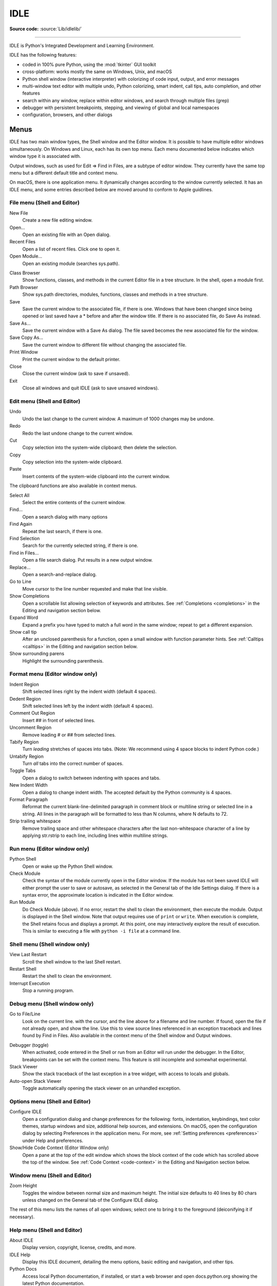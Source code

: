 .. _idle:

IDLE
====

.. moduleauthor:: Guido van Rossum <guido@python.org>

**Source code:** :source:`Lib/idlelib/`

.. index::
   single: IDLE
   single: Python Editor
   single: Integrated Development Environment

--------------

IDLE is Python's Integrated Development and Learning Environment.

IDLE has the following features:

* coded in 100% pure Python, using the :mod:`tkinter` GUI toolkit

* cross-platform: works mostly the same on Windows, Unix, and macOS

* Python shell window (interactive interpreter) with colorizing
  of code input, output, and error messages

* multi-window text editor with multiple undo, Python colorizing,
  smart indent, call tips, auto completion, and other features

* search within any window, replace within editor windows, and search
  through multiple files (grep)

* debugger with persistent breakpoints, stepping, and viewing
  of global and local namespaces

* configuration, browsers, and other dialogs

Menus
-----

IDLE has two main window types, the Shell window and the Editor window.  It is
possible to have multiple editor windows simultaneously.  On Windows and
Linux, each has its own top menu.  Each menu documented below indicates
which window type it is associated with.

Output windows, such as used for Edit => Find in Files, are a subtype of editor
window.  They currently have the same top menu but a different
default title and context menu.

On macOS, there is one application menu.  It dynamically changes according
to the window currently selected.  It has an IDLE menu, and some entries
described below are moved around to conform to Apple guidlines.

File menu (Shell and Editor)
^^^^^^^^^^^^^^^^^^^^^^^^^^^^

New File
   Create a new file editing window.

Open...
   Open an existing file with an Open dialog.

Recent Files
   Open a list of recent files.  Click one to open it.

Open Module...
   Open an existing module (searches sys.path).

.. index::
   single: Class browser
   single: Path browser

Class Browser
   Show functions, classes, and methods in the current Editor file in a
   tree structure.  In the shell, open a module first.

Path Browser
   Show sys.path directories, modules, functions, classes and methods in a
   tree structure.

Save
   Save the current window to the associated file, if there is one.  Windows
   that have been changed since being opened or last saved have a \* before
   and after the window title.  If there is no associated file,
   do Save As instead.

Save As...
   Save the current window with a Save As dialog.  The file saved becomes the
   new associated file for the window.

Save Copy As...
   Save the current window to different file without changing the associated
   file.

Print Window
   Print the current window to the default printer.

Close
   Close the current window (ask to save if unsaved).

Exit
   Close all windows and quit IDLE (ask to save unsaved windows).

Edit menu (Shell and Editor)
^^^^^^^^^^^^^^^^^^^^^^^^^^^^

Undo
   Undo the last change to the current window.  A maximum of 1000 changes may
   be undone.

Redo
   Redo the last undone change to the current window.

Cut
   Copy selection into the system-wide clipboard; then delete the selection.

Copy
   Copy selection into the system-wide clipboard.

Paste
   Insert contents of the system-wide clipboard into the current window.

The clipboard functions are also available in context menus.

Select All
   Select the entire contents of the current window.

Find...
   Open a search dialog with many options

Find Again
   Repeat the last search, if there is one.

Find Selection
   Search for the currently selected string, if there is one.

Find in Files...
   Open a file search dialog.  Put results in a new output window.

Replace...
   Open a search-and-replace dialog.

Go to Line
   Move cursor to the line number requested and make that line visible.

Show Completions
   Open a scrollable list allowing selection of keywords and attributes. See
   :ref:`Completions <completions>` in the Editing and navigation section below.

Expand Word
   Expand a prefix you have typed to match a full word in the same window;
   repeat to get a different expansion.

Show call tip
   After an unclosed parenthesis for a function, open a small window with
   function parameter hints.  See :ref:`Calltips <calltips>` in the
   Editing and navigation section below.

Show surrounding parens
   Highlight the surrounding parenthesis.

.. _format-menu:

Format menu (Editor window only)
^^^^^^^^^^^^^^^^^^^^^^^^^^^^^^^^

Indent Region
   Shift selected lines right by the indent width (default 4 spaces).

Dedent Region
   Shift selected lines left by the indent width (default 4 spaces).

Comment Out Region
   Insert ## in front of selected lines.

Uncomment Region
   Remove leading # or ## from selected lines.

Tabify Region
   Turn *leading* stretches of spaces into tabs. (Note: We recommend using
   4 space blocks to indent Python code.)

Untabify Region
   Turn *all* tabs into the correct number of spaces.

Toggle Tabs
   Open a dialog to switch between indenting with spaces and tabs.

New Indent Width
   Open a dialog to change indent width. The accepted default by the Python
   community is 4 spaces.

Format Paragraph
   Reformat the current blank-line-delimited paragraph in comment block or
   multiline string or selected line in a string.  All lines in the
   paragraph will be formatted to less than N columns, where N defaults to 72.

Strip trailing whitespace
   Remove trailing space and other whitespace characters after the last
   non-whitespace character of a line by applying str.rstrip to each line,
   including lines within multiline strings.

.. index::
   single: Run script

Run menu (Editor window only)
^^^^^^^^^^^^^^^^^^^^^^^^^^^^^

Python Shell
   Open or wake up the Python Shell window.

Check Module
   Check the syntax of the module currently open in the Editor window. If the
   module has not been saved IDLE will either prompt the user to save or
   autosave, as selected in the General tab of the Idle Settings dialog.  If
   there is a syntax error, the approximate location is indicated in the
   Editor window.

Run Module
   Do Check Module (above).  If no error, restart the shell to clean the
   environment, then execute the module.  Output is displayed in the Shell
   window.  Note that output requires use of ``print`` or ``write``.
   When execution is complete, the Shell retains focus and displays a prompt.
   At this point, one may interactively explore the result of execution.
   This is similar to executing a file with ``python -i file`` at a command
   line.

Shell menu (Shell window only)
^^^^^^^^^^^^^^^^^^^^^^^^^^^^^^

View Last Restart
  Scroll the shell window to the last Shell restart.

Restart Shell
  Restart the shell to clean the environment.

Interrupt Execution
  Stop a running program.

Debug menu (Shell window only)
^^^^^^^^^^^^^^^^^^^^^^^^^^^^^^

Go to File/Line
   Look on the current line. with the cursor, and the line above for a filename
   and line number.  If found, open the file if not already open, and show the
   line.  Use this to view source lines referenced in an exception traceback
   and lines found by Find in Files. Also available in the context menu of
   the Shell window and Output windows.

.. index::
   single: debugger
   single: stack viewer

Debugger (toggle)
   When activated, code entered in the Shell or run from an Editor will run
   under the debugger.  In the Editor, breakpoints can be set with the context
   menu.  This feature is still incomplete and somewhat experimental.

Stack Viewer
   Show the stack traceback of the last exception in a tree widget, with
   access to locals and globals.

Auto-open Stack Viewer
   Toggle automatically opening the stack viewer on an unhandled exception.

Options menu (Shell and Editor)
^^^^^^^^^^^^^^^^^^^^^^^^^^^^^^^

Configure IDLE
   Open a configuration dialog and change preferences for the following:
   fonts, indentation, keybindings, text color themes, startup windows and
   size, additional help sources, and extensions.  On macOS,  open the
   configuration dialog by selecting Preferences in the application
   menu. For more, see
   :ref:`Setting preferences <preferences>` under Help and preferences.

Show/Hide Code Context (Editor Window only)
   Open a pane at the top of the edit window which shows the block context
   of the code which has scrolled above the top of the window.  See
   :ref:`Code Context <code-context>` in the Editing and Navigation section below.

Window menu (Shell and Editor)
^^^^^^^^^^^^^^^^^^^^^^^^^^^^^^

Zoom Height
   Toggles the window between normal size and maximum height. The initial size
   defaults to 40 lines by 80 chars unless changed on the General tab of the
   Configure IDLE dialog.

The rest of this menu lists the names of all open windows; select one to bring
it to the foreground (deiconifying it if necessary).

Help menu (Shell and Editor)
^^^^^^^^^^^^^^^^^^^^^^^^^^^^

About IDLE
   Display version, copyright, license, credits, and more.

IDLE Help
   Display this IDLE document, detailing the menu options, basic editing and
   navigation, and other tips.

Python Docs
   Access local Python documentation, if installed, or start a web browser
   and open docs.python.org showing the latest Python documentation.

Turtle Demo
   Run the turtledemo module with example Python code and turtle drawings.

Additional help sources may be added here with the Configure IDLE dialog under
the General tab. See the :ref:`Help sources <help-sources>` subsection below
for more on Help menu choices.

.. index::
   single: Cut
   single: Copy
   single: Paste
   single: Set Breakpoint
   single: Clear Breakpoint
   single: breakpoints

Context Menus
^^^^^^^^^^^^^^^^^^^^^^^^^^

Open a context menu by right-clicking in a window (Control-click on macOS).
Context menus have the standard clipboard functions also on the Edit menu.

Cut
   Copy selection into the system-wide clipboard; then delete the selection.

Copy
   Copy selection into the system-wide clipboard.

Paste
   Insert contents of the system-wide clipboard into the current window.

Editor windows also have breakpoint functions.  Lines with a breakpoint set are
specially marked.  Breakpoints only have an effect when running under the
debugger.  Breakpoints for a file are saved in the user's .idlerc directory.

Set Breakpoint
   Set a breakpoint on the current line.

Clear Breakpoint
   Clear the breakpoint on that line.

Shell and Output windows also have the following.

Go to file/line
   Same as in Debug menu.

The Shell window also has an output squeezing facility explained in the
the *Python Shell window* subsection below.

Squeeze
   If the cursor is over an output line, squeeze all the output between
   the code above and the prompt below down to a 'Squeezed text' label.


.. _editing-and-navigation:

Editing and navigation
----------------------

Editor windows
^^^^^^^^^^^^^^

IDLE may open editor windows when it starts, depending on settings
and how you start IDLE.  Thereafter, use the File menu.  There can be only
one open editor window for a given file.

The title bar contains the name of the file, the full path, and the version
of Python and IDLE running the window.  The status bar contains the line
number ('Ln') and column number ('Col').  Line numbers start with 1;
column numbers with 0.

IDLE assumes that files with a known .py* extension contain Python code
and that other files do not.  Run Python code with the Run menu.

Key bindings
^^^^^^^^^^^^

In this section, 'C' refers to the :kbd:`Control` key on Windows and Unix and
the :kbd:`Command` key on macOS.

* :kbd:`Backspace` deletes to the left; :kbd:`Del` deletes to the right

* :kbd:`C-Backspace` delete word left; :kbd:`C-Del` delete word to the right

* Arrow keys and :kbd:`Page Up`/:kbd:`Page Down` to move around

* :kbd:`C-LeftArrow` and :kbd:`C-RightArrow` moves by words

* :kbd:`Home`/:kbd:`End` go to begin/end of line

* :kbd:`C-Home`/:kbd:`C-End` go to begin/end of file

* Some useful Emacs bindings are inherited from Tcl/Tk:

   * :kbd:`C-a` beginning of line

   * :kbd:`C-e` end of line

   * :kbd:`C-k` kill line (but doesn't put it in clipboard)

   * :kbd:`C-l` center window around the insertion point

   * :kbd:`C-b` go backward one character without deleting (usually you can
     also use the cursor key for this)

   * :kbd:`C-f` go forward one character without deleting (usually you can
     also use the cursor key for this)

   * :kbd:`C-p` go up one line (usually you can also use the cursor key for
     this)

   * :kbd:`C-d` delete next character

Standard keybindings (like :kbd:`C-c` to copy and :kbd:`C-v` to paste)
may work.  Keybindings are selected in the Configure IDLE dialog.

Automatic indentation
^^^^^^^^^^^^^^^^^^^^^

After a block-opening statement, the next line is indented by 4 spaces (in the
Python Shell window by one tab).  After certain keywords (break, return etc.)
the next line is dedented.  In leading indentation, :kbd:`Backspace` deletes up
to 4 spaces if they are there. :kbd:`Tab` inserts spaces (in the Python
Shell window one tab), number depends on Indent width. Currently, tabs
are restricted to four spaces due to Tcl/Tk limitations.

See also the indent/dedent region commands on the
:ref:`Format menu <format-menu>`.


.. _completions:

Completions
^^^^^^^^^^^

Completions are supplied for functions, classes, and attributes of classes,
both built-in and user-defined. Completions are also provided for
filenames.

The AutoCompleteWindow (ACW) will open after a predefined delay (default is
two seconds) after a '.' or (in a string) an os.sep is typed. If after one
of those characters (plus zero or more other characters) a tab is typed
the ACW will open immediately if a possible continuation is found.

If there is only one possible completion for the characters entered, a
:kbd:`Tab` will supply that completion without opening the ACW.

'Show Completions' will force open a completions window, by default the
:kbd:`C-space` will open a completions window. In an empty
string, this will contain the files in the current directory. On a
blank line, it will contain the built-in and user-defined functions and
classes in the current namespaces, plus any modules imported. If some
characters have been entered, the ACW will attempt to be more specific.

If a string of characters is typed, the ACW selection will jump to the
entry most closely matching those characters.  Entering a :kbd:`tab` will
cause the longest non-ambiguous match to be entered in the Editor window or
Shell.  Two :kbd:`tab` in a row will supply the current ACW selection, as
will return or a double click.  Cursor keys, Page Up/Down, mouse selection,
and the scroll wheel all operate on the ACW.

"Hidden" attributes can be accessed by typing the beginning of hidden
name after a '.', e.g. '_'. This allows access to modules with
``__all__`` set, or to class-private attributes.

Completions and the 'Expand Word' facility can save a lot of typing!

Completions are currently limited to those in the namespaces. Names in
an Editor window which are not via ``__main__`` and :data:`sys.modules` will
not be found.  Run the module once with your imports to correct this situation.
Note that IDLE itself places quite a few modules in sys.modules, so
much can be found by default, e.g. the re module.

If you don't like the ACW popping up unbidden, simply make the delay
longer or disable the extension.

.. _calltips:

Calltips
^^^^^^^^

A calltip is shown when one types :kbd:`(` after the name of an *accessible*
function.  A name expression may include dots and subscripts.  A calltip
remains until it is clicked, the cursor is moved out of the argument area,
or :kbd:`)` is typed.  When the cursor is in the argument part of a definition,
the menu or shortcut display a calltip.

A calltip consists of the function signature and the first line of the
docstring.  For builtins without an accessible signature, the calltip
consists of all lines up the fifth line or the first blank line.  These
details may change.

The set of *accessible* functions depends on what modules have been imported
into the user process, including those imported by Idle itself,
and what definitions have been run, all since the last restart.

For example, restart the Shell and enter ``itertools.count(``.  A calltip
appears because Idle imports itertools into the user process for its own use.
(This could change.)  Enter ``turtle.write(`` and nothing appears.  Idle does
not import turtle.  The menu or shortcut do nothing either.  Enter
``import turtle`` and then ``turtle.write(`` will work.

In an editor, import statements have no effect until one runs the file.  One
might want to run a file after writing the import statements at the top,
or immediately run an existing file before editing.

.. _code-context:

Code Context
^^^^^^^^^^^^

Within an editor window containing Python code, code context can be toggled
in order to show or hide a pane at the top of the window.  When shown, this
pane freezes the opening lines for block code, such as those beginning with
``class``, ``def``, or ``if`` keywords, that would have otherwise scrolled
out of view.  The size of the pane will be expanded and contracted as needed
to show the all current levels of context, up to the maximum number of
lines defined in the Configure IDLE dialog (which defaults to 15).  If there
are no current context lines and the feature is toggled on, a single blank
line will display.  Clicking on a line in the context pane will move that
line to the top of the editor.

The text and background colors for the context pane can be configured under
the Highlights tab in the Configure IDLE dialog.

Python Shell window
^^^^^^^^^^^^^^^^^^^

With IDLE's Shell, one enters, edits, and recalls complete statements.
Most consoles and terminals only work with a single physical line at a time.

When one pastes code into Shell, it is not compiled and possibly executed
until one hits :kbd:`Return`.  One may edit pasted code first.
If one pastes more that one statement into Shell, the result will be a
:exc:`SyntaxError` when multiple statements are compiled as if they were one.

The editing features described in previous subsections work when entering
code interactively.  IDLE's Shell window also responds to the following keys.

* :kbd:`C-c` interrupts executing command

* :kbd:`C-d` sends end-of-file; closes window if typed at a ``>>>`` prompt

* :kbd:`Alt-/` (Expand word) is also useful to reduce typing

  Command history

  * :kbd:`Alt-p` retrieves previous command matching what you have typed. On
    macOS use :kbd:`C-p`.

  * :kbd:`Alt-n` retrieves next. On macOS use :kbd:`C-n`.

  * :kbd:`Return` while on any previous command retrieves that command

Text colors
^^^^^^^^^^^

Idle defaults to black on white text, but colors text with special meanings.
For the shell, these are shell output, shell error, user output, and
user error.  For Python code, at the shell prompt or in an editor, these are
keywords, builtin class and function names, names following ``class`` and
``def``, strings, and comments. For any text window, these are the cursor (when
present), found text (when possible), and selected text.

Text coloring is done in the background, so uncolorized text is occasionally
visible.  To change the color scheme, use the Configure IDLE dialog
Highlighting tab.  The marking of debugger breakpoint lines in the editor and
text in popups and dialogs is not user-configurable.


Startup and code execution
--------------------------

Upon startup with the ``-s`` option, IDLE will execute the file referenced by
the environment variables :envvar:`IDLESTARTUP` or :envvar:`PYTHONSTARTUP`.
IDLE first checks for ``IDLESTARTUP``; if ``IDLESTARTUP`` is present the file
referenced is run.  If ``IDLESTARTUP`` is not present, IDLE checks for
``PYTHONSTARTUP``.  Files referenced by these environment variables are
convenient places to store functions that are used frequently from the IDLE
shell, or for executing import statements to import common modules.

In addition, ``Tk`` also loads a startup file if it is present.  Note that the
Tk file is loaded unconditionally.  This additional file is ``.Idle.py`` and is
looked for in the user's home directory.  Statements in this file will be
executed in the Tk namespace, so this file is not useful for importing
functions to be used from IDLE's Python shell.

Command line usage
^^^^^^^^^^^^^^^^^^

.. code-block:: none

   idle.py [-c command] [-d] [-e] [-h] [-i] [-r file] [-s] [-t title] [-] [arg] ...

   -c command  run command in the shell window
   -d          enable debugger and open shell window
   -e          open editor window
   -h          print help message with legal combinations and exit
   -i          open shell window
   -r file     run file in shell window
   -s          run $IDLESTARTUP or $PYTHONSTARTUP first, in shell window
   -t title    set title of shell window
   -           run stdin in shell (- must be last option before args)

If there are arguments:

* If ``-``, ``-c``, or ``r`` is used, all arguments are placed in
  ``sys.argv[1:...]`` and ``sys.argv[0]`` is set to ``''``, ``'-c'``,
  or ``'-r'``.  No editor window is opened, even if that is the default
  set in the Options dialog.

* Otherwise, arguments are files opened for editing and
  ``sys.argv`` reflects the arguments passed to IDLE itself.

Startup failure
^^^^^^^^^^^^^^^

IDLE uses a socket to communicate between the IDLE GUI process and the user
code execution process.  A connection must be established whenever the Shell
starts or restarts.  (The latter is indicated by a divider line that says
'RESTART'). If the user process fails to connect to the GUI process, it
displays a ``Tk`` error box with a 'cannot connect' message that directs the
user here.  It then exits.

A common cause of failure is a user-written file with the same name as a
standard library module, such as *random.py* and *tkinter.py*. When such a
file is located in the same directory as a file that is about to be run,
IDLE cannot import the stdlib file.  The current fix is to rename the
user file.

Though less common than in the past, an antivirus or firewall program may
stop the connection.  If the program cannot be taught to allow the
connection, then it must be turned off for IDLE to work.  It is safe to
allow this internal connection because no data is visible on external
ports.  A similar problem is a network mis-configuration that blocks
connections.

Python installation issues occasionally stop IDLE: multiple versions can
clash, or a single installation might need admin access.  If one undo the
clash, or cannot or does not want to run as admin, it might be easiest to
completely remove Python and start over.

A zombie pythonw.exe process could be a problem.  On Windows, use Task
Manager to detect and stop one.  Sometimes a restart initiated by a program
crash or Keyboard Interrupt (control-C) may fail to connect.  Dismissing
the error box or Restart Shell on the Shell menu may fix a temporary problem.

When IDLE first starts, it attempts to read user configuration files in
~/.idlerc/ (~ is one's home directory).  If there is a problem, an error
message should be displayed.  Leaving aside random disk glitches, this can
be prevented by never editing the files by hand, using the configuration
dialog, under Options, instead Options.  Once it happens, the solution may
be to delete one or more of the configuration files.

If IDLE quits with no message, and it was not started from a console, try
starting from a console (``python -m idlelib)`` and see if a message appears.

Running user code
^^^^^^^^^^^^^^^^^

With rare exceptions, the result of executing Python code with IDLE is
intended to be the same as executing the same code by the default method,
directly with Python in a text-mode system console or terminal window.
However, the different interface and operation occasionally affect
visible results.  For instance, ``sys.modules`` starts with more entries,
and ``threading.activeCount()`` returns 2 instead of 1.

By default, IDLE runs user code in a separate OS process rather than in
the user interface process that runs the shell and editor.  In the execution
process, it replaces ``sys.stdin``, ``sys.stdout``, and ``sys.stderr``
with objects that get input from and send output to the Shell window.
The original values stored in ``sys.__stdin__``, ``sys.__stdout__``, and
``sys.__stderr__`` are not touched, but may be ``None``.

When Shell has the focus, it controls the keyboard and screen.  This is
normally transparent, but functions that directly access the keyboard
and screen will not work.  These include system-specific functions that
determine whether a key has been pressed and if so, which.

IDLE's standard stream replacements are not inherited by subprocesses
created in the execution process, whether directly by user code or by modules
such as multiprocessing.  If such subprocess use ``input`` from sys.stdin
or ``print`` or ``write`` to sys.stdout or sys.stderr,
IDLE should be started in a command line window.  The secondary subprocess
will then be attached to that window for input and output.

If ``sys`` is reset by user code, such as with ``importlib.reload(sys)``,
IDLE's changes are lost and input from the keyboard and output to the screen
will not work correctly.

User output in Shell
^^^^^^^^^^^^^^^^^^^^

When a program outputs text, the result is determined by the
corresponding output device.  When IDLE executes user code, ``sys.stdout``
and ``sys.stderr`` are connected to the display area of IDLE's Shell.  Some of
its features are inherited from the underlying Tk Text widget.  Others
are programmed additions.  Where it matters, Shell is designed for development
rather than production runs.

For instance, Shell never throws away output.  A program that sends unlimited
output to Shell will eventually fill memory, resulting in a memory error.
In contrast, some system text windows only keep the last n lines of output.
A Windows console, for instance, keeps a user-settable 1 to 9999 lines,
with 300 the default.

Text widgets display a subset of Unicode, the Basic Multilingual Plane (BMP).
Which characters get a proper glyph instead of a replacement box depends on
the operating system and installed fonts.  Newline characters cause following
text to appear on a new line, but other control characters are either
replaced with a box or deleted.  However, ``repr()``, which is used for
interactive echo of expression values, replaces control characters,
some BMP codepoints, and all non-BMP characters with escape codes
before they are output.

Normal and error output are generally kept separate (on separate lines)
from code input and each other.  They each get different highlight colors.

For SyntaxError tracebacks, the normal '^' marking where the error was
detected is replaced by coloring the text with an error highlight.
When code run from a file causes other exceptions, one may right click
on a traceback line to jump to the corresponding line in an IDLE editor.
The file will be opened if necessary.

Shell has a special facility for squeezing output lines down to a
'Squeezed text' label.  This is done automatically
for output over N lines (N = 50 by default).
N can be changed in the PyShell section of the General
page of the Settings dialog.  Output with fewer lines can be squeezed by
right clicking on the output.  This can be useful lines long enough to slow
down scrolling.

Squeezed output is expanded in place by double-clicking the label.
It can also be sent to the clipboard or a separate view window by
right-clicking the label.

Developing tkinter applications
^^^^^^^^^^^^^^^^^^^^^^^^^^^^^^^

IDLE is intentionally different from standard Python in order to
facilitate development of tkinter programs.  Enter ``import tkinter as tk;
root = tk.Tk()`` in standard Python and nothing appears.  Enter the same
in IDLE and a tk window appears.  In standard Python, one must also enter
``root.update()`` to see the window.  IDLE does the equivalent in the
background, about 20 times a second, which is about every 50 milleseconds.
Next enter ``b = tk.Button(root, text='button'); b.pack()``.  Again,
nothing visibly changes in standard Python until one enters ``root.update()``.

Most tkinter programs run ``root.mainloop()``, which usually does not
return until the tk app is destroyed.  If the program is run with
``python -i`` or from an IDLE editor, a ``>>>`` shell prompt does not
appear until ``mainloop()`` returns, at which time there is nothing left
to interact with.

When running a tkinter program from an IDLE editor, one can comment out
the mainloop call.  One then gets a shell prompt immediately and can
interact with the live application.  One just has to remember to
re-enable the mainloop call when running in standard Python.

Running without a subprocess
^^^^^^^^^^^^^^^^^^^^^^^^^^^^

By default, IDLE executes user code in a separate subprocess via a socket,
which uses the internal loopback interface.  This connection is not
externally visible and no data is sent to or received from the Internet.
If firewall software complains anyway, you can ignore it.

If the attempt to make the socket connection fails, Idle will notify you.
Such failures are sometimes transient, but if persistent, the problem
may be either a firewall blocking the connection or misconfiguration of
a particular system.  Until the problem is fixed, one can run Idle with
the -n command line switch.

If IDLE is started with the -n command line switch it will run in a
single process and will not create the subprocess which runs the RPC
Python execution server.  This can be useful if Python cannot create
the subprocess or the RPC socket interface on your platform.  However,
in this mode user code is not isolated from IDLE itself.  Also, the
environment is not restarted when Run/Run Module (F5) is selected.  If
your code has been modified, you must reload() the affected modules and
re-import any specific items (e.g. from foo import baz) if the changes
are to take effect.  For these reasons, it is preferable to run IDLE
with the default subprocess if at all possible.

.. deprecated:: 3.4


Help and preferences
--------------------

.. _help-sources:

Help sources
^^^^^^^^^^^^

Help menu entry "IDLE Help" displays a formatted html version of the
IDLE chapter of the Library Reference.  The result, in a read-only
tkinter text window, is close to what one sees in a web browser.
Navigate through the text with a mousewheel,
the scrollbar, or up and down arrow keys held down.
Or click the TOC (Table of Contents) button and select a section
header in the opened box.

Help menu entry "Python Docs" opens the extensive sources of help,
including tutorials, available at docs.python.org/x.y, where 'x.y'
is the currently running Python version.  If your system
has an off-line copy of the docs (this may be an installation option),
that will be opened instead.

Selected URLs can be added or removed from the help menu at any time using the
General tab of the Configure IDLE dialog .

.. _preferences:

Setting preferences
^^^^^^^^^^^^^^^^^^^

The font preferences, highlighting, keys, and general preferences can be
changed via Configure IDLE on the Option menu.
Non-default user settings are saved in a .idlerc directory in the user's
home directory.  Problems caused by bad user configuration files are solved
by editing or deleting one or more of the files in .idlerc.

On the Highlights and Keys tab, select a built-in or custom color theme
and key set.  To use a newer built-in color theme or key set with older
IDLEs, save it as a new custom theme or key set and it well be accessible
to older IDLEs.

IDLE on macOS
^^^^^^^^^^^^^

Under System Preferences: Dock, one can set "Prefer tabs when opening
documents" to "Always".  This setting is not compatible with the tk/tkinter
GUI framework used by IDLE, and it breaks a few IDLE features.

Extensions
^^^^^^^^^^

IDLE contains an extension facility.  Preferences for extensions can be
changed with the Extensions tab of the preferences dialog. See the
beginning of config-extensions.def in the idlelib directory for further
information.  The only current default extension is zzdummy, an example
also used for testing.

